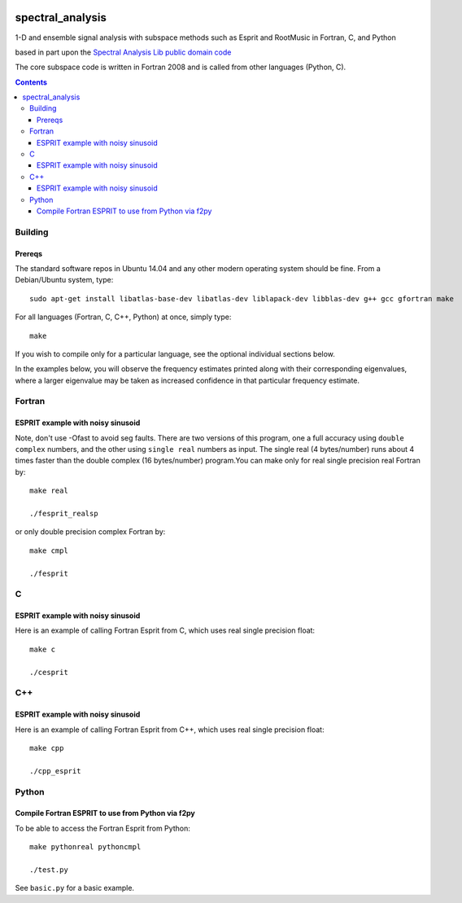 .. image:: https://travis-ci.org/scienceopen/spectral_analysis.svg?branch=master
    :target: https://travis-ci.org/scienceopen/spectral_analysis

=================
spectral_analysis
=================
1-D and ensemble signal analysis with subspace methods such as Esprit and RootMusic in Fortran, C, and Python

based in part upon the `Spectral Analysis Lib public domain code <https://github.com/vincentchoqueuse/spectral_analysis_project>`_

The core subspace code is written in Fortran 2008 and is called from other languages (Python, C).

.. contents::

Building
========

Prereqs
-------
The standard software repos in Ubuntu 14.04 and any other modern operating system should be fine. From a Debian/Ubuntu system, type::

    sudo apt-get install libatlas-base-dev libatlas-dev liblapack-dev libblas-dev g++ gcc gfortran make


For all languages (Fortran, C, C++, Python) at once, simply type::

    make

If you wish to compile only for a particular language, see the optional individual sections below.


In the examples below, you will observe the frequency estimates printed along with their corresponding eigenvalues, where a larger eigenvalue may be taken as increased confidence in that particular frequency estimate.

Fortran
=======

ESPRIT example with noisy sinusoid
----------------------------------
Note, don't use -Ofast to avoid seg faults. There are two versions of this program, one a full accuracy using ``double complex`` numbers, and the other using ``single real`` numbers as input. The single real (4 bytes/number) runs about 4 times faster than the double complex (16 bytes/number) program.You can make only for real single precision real Fortran by::

    make real

    ./fesprit_realsp

or only double precision complex Fortran by::

    make cmpl

    ./fesprit


C
=

ESPRIT example with noisy sinusoid
----------------------------------
Here is an example of calling Fortran Esprit from C, which uses real single precision float::

  make c

  ./cesprit

C++
===
ESPRIT example with noisy sinusoid
----------------------------------
Here is an example of calling Fortran Esprit from C++, which uses real single precision float::

  make cpp

  ./cpp_esprit


Python
======

Compile Fortran ESPRIT to use from Python via f2py
--------------------------------------------------
To be able to access the Fortran Esprit from Python::

   make pythonreal pythoncmpl
  
   ./test.py

See ``basic.py`` for a basic example.

